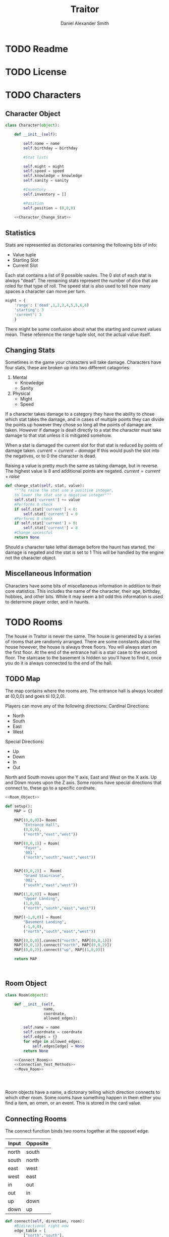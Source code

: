 #+Title: Traitor
#+author: Daniel Alexander Smith
#+email: nalisarc@gmail.com
* TODO Readme
* TODO License
* TODO Characters
** Character Object
#+name: Character_Object
#+BEGIN_SRC python :noweb yes 
  class Character(object):

      def __init__(self):

          self.name = name
          self.birthday = birthday

          #Stat lists

          self.might = might
          self.speed = speed
          self.knowledge = knowledge
          self.sanity = sanity

          #Inventory
          self.inventory = []

          #Position
          self.position = (0,0,0)

      <<Character_Change_Stat>>

#+END_SRC
** Statistics
Stats are represented as dictionaries containing the following bits of info:
 * Value tuple
 * Starting Slot
 * Current Slot

Each stat contains a list of 9 possible vaules. The 0 slot of each stat is always "dead".
The remaining stats represent the number of dice that are roled for that type of roll.
The speed stat is also used to tell how many spaces a character can move per turn.
#+name: Statistic_Example
#+BEGIN_SRC python :exports code 
  might = {
      'range': ('dead',1,2,3,4,5,5,6,6)
      'starting': 3
      'current': 3
      }
#+END_SRC
There might be some confusion about what the starting and current values mean.
These reference the range tuple slot, not the actual value itself. 

** Changing Stats
Sometimes in the game your characters will take damage.
Characters have four stats, these are broken up into two different catagories:
1. Mental
   * Knowledge
   * Sanity
2. Physical
   * Might
   * Speed

If a character takes damage to a category they have the ability to chose which stat takes the damage, 
and in cases of multiple points they can divide the points up however they chose so long all the points of damage are taken.
However if damage is dealt directly to a stat the character must take damage to that stat  unless it is mitigated somehow.

When a stat is damaged the current slot for that stat is reduced by points of damage taken.
\( current = current - damage \)
If this would push the slot into the negatives, or to 0 the character is dead. 

Raising a value is pretty much the same as taking damage, but in reverse.
The highest value is 8 and additional points are negated. 
\( current = current + raise \)

#+name: Character_Change_Stat
#+BEGIN_SRC python
  def change_stat(self, stat, value):
      """To raise the stat use a positive integer, 
      to lower the stat use a negative integer"""
      self.stat['current'] += value
      #Performs 0 check
      if self.stat['current'] < 0:
          self.stat['current'] = 0
      #Performs 8 check    
      if self.stat['current'] > 8:
          self.stat['current'] = 8
      #Change sucessful
      return None
#+END_SRC

Should a character take lethal damage before the haunt has started, the damage is negated and the stat is set to 1
This will be handled by the engine not the character object.



** Miscellaneous Information 
Characters have some bits of miscellaneous information in addition to their core statistics.
This includes the name of the character, their age, birthday, hobbies, and other bits.
While it may seem a bit odd this information is used to determine player order, and in haunts.

* TODO Rooms
The house in Traitor is never the same.
The house is generated by a series of rooms that are randomly arranged.
There are some constants about the house however, the house is always three floors.
You will always start on the first floor.
At the end of the entrance hall is a stair case to the second floor.
The staircase to the basement is hidden so you'll have to find it, once you do it is always connected to the end of the hall.

** TODO Map
The map contains where the rooms are. 
The entrance hall is always located at (0,0,0) and goes til (0,2,0).

Players can move any of the following directions:
Cardinal Directions:
 * North
 * South
 * East
 * West
Special Directions:
 * Up
 * Down
 * In
 * Out

North and South moves upon the Y axis, East and West on the X axis.
Up and Down moves upon the Z axis.
Some rooms have special directions that connect to, these go to a specific cordnate.

#+name: Map
#+BEGIN_SRC python :noweb yes  :tangle traitor/housemap.py 
  <<Room_Object>>

  def setup():
      MAP = {}

      MAP[(0,0,0)]= Room(
          "Entrance Hall",
          (0,0,0),
          ("north","east","west"))

      MAP[(0,0,1)] = Room(
          "Foyer",
          '001',
          ("north","south","east","west"))


      MAP[(0,0,2)] =  Room(
          "Grand Staircase",
          '002',
          ("south","east","west"))

      MAP[(1,0,0)] = Room(
          "Upper Landing",
          (1,0,0),
          ("north","south","east","west"))

      MAP[(-1,0,0)] = Room(
          "Basement Landing",
          (-1,0,0),
          ("north","south","east","west"))

      MAP[(0,0,0)].connect("north", MAP[(0,0,1)])
      MAP[(0,0,1)].connect("north", MAP[(0,0,2)])
      MAP[(0,0,2)].connect("up", MAP[(1,0,0)])

      return MAP



#+END_SRC

#+RESULTS: Map

** Room Object
 #+name: Room_Object
 #+BEGIN_SRC python
   class Room(object):

       def __init__(self,
                    name,
                    coordnate,
                    allowed_edges):

           self.name = name
           self.coordnate = coordnate
           self.edges = {}
           for edge in allowed_edges:
               self.edges[edge] = None
           return None

       <<Connect_Rooms>>
       <<Connection_Test_Methods>>
       <<Move_Room>>




 #+END_SRC
 Room objects have a name, a dictonary telling which direction connects to which other room.
 Some rooms have something happen in them either you find a item, an omen, or an event. 
 This is stored in the card value.
** Connecting Rooms
The connect function binds two rooms together at the opposet edge.

#+name: edge_table
| Input | Opposite |
|-------+----------|
| north | south    |
| south | north    |
| east  | west     |
| west  | east     |
| in    | out      |
| out   | in       |
| up    | down     |
| down  | up       |



#+name: Connect_Rooms
#+BEGIN_SRC python 
  def connect(self, direction, room):
      #Bidirectional right now
      edge_table = [
          ["north","south"],
          ["south","north"],
          ["east","west"],
          ["west","east"],
          ["in","out"],
          ["out","in"],
          ["up","down"],
          ["down","up"]
      ]
      opposite_direction = None
      for d in edge_table:
          if d[0] == direction:
              opposite_direction = d[1]
              break
          else:
              continue
      if opposite_direction == None:
          return "Error: Missing Opposite Edge!"

      self.edges[direction] = room
      room.edges[opposite_direction] = self
      return None


#+END_SRC

** Check Connection
#+name: Connection_Test_Methods
#+BEGIN_SRC python
  def is_connected_at(self, direction):
      if self.edges[direction] != None:
          return True
      else:
          return False

  def is_connected_to(self,room):
      if room in self.edges.values():
          return True
      else:
          return False

  def is_connected_to_at(self, room, direction):
      condition1 = self.is_connected_at(direction)
      condition2 = self.is_connected_to(room)
      if condition1 and condition2:
          return True
      else:
          return False
    
#+END_SRC

** Moving Between Rooms
Room objects have a move method, this takes a direction from their edges table and returns the room object connected.
The idea is so that each character, monster, ect has a "position" that is the room.
#+name: Move_Room
#+BEGIN_SRC python 
  def move(self, direction):
      try:
          if direction != None:
              return self.edges[direction]
          else:
              pass
      except KeyError:
          return self
      except:
          return "Unexpected Error!"

#+END_SRC

** Discovering Rooms
Should a player move into a room that hasn't been discovered yet, that player uncovers a new room.
This selection is done at random from the room list, certain rooms can only be placed on certain floors.
If the newly discoved room has an event in it, the player must stop moving and activate the event!
** Tests
#+name: Map_Tests
#+BEGIN_SRC python :tangle tests/map_tests.py 
  import unittest
  import sys
  from traitor import housemap

  class MapUnitTests(unittest.TestCase):

      def setUp(self):
          self.MAP = housemap.setup()


      def test_if_rooms_exist(self):
          list_of_rooms = [[r, self.MAP[r]] for r in self.MAP]
          self.assertNotEqual(len(list_of_rooms),0)

      def test_if_rooms_connected(self):
          #Check if connections can be made

          self.assertTrue(
          self.MAP[(0,0,0)].is_connected_at('north')
              )
          self.assertTrue(
          self.MAP[(0,0,1)].is_connected_at('north')
              )
          self.assertTrue(
          self.MAP[(0,0,2)].is_connected_at('up')
              )

          #Check reverse connections.
          self.assertTrue(
          self.MAP[(0,0,1)].is_connected_at('south')
              )
          self.assertTrue(
          self.MAP[(0,0,2)].is_connected_at('south')
              )
          self.assertTrue(
          self.MAP[(1,0,0)].is_connected_at('down')
              )

      def test_can_move_between_rooms(self):
          pos = self.MAP[(0,0,0)]

          pos = pos.move('north')

          self.assertEqual(pos,self.MAP[(0,0,1)],
                           "Position did not move!")
          pos = pos.move('south')

          self.assertEqual(pos,self.MAP[(0,0,0)],
                           "Position failed in reverse")

      def test_cannot_move_invalid_direction(self):

          pos = self.MAP[(0,0,0)]
          pos = pos.move('up')
          self.assertEqual(pos,self.MAP[(0,0,0)])







#+END_SRC

* TODO Cards
** TODO Items
** TODO Events
** TODO Omens
* TODO Haunts
* Engine

#+BEGIN_SRC python :tangle traitor/main.py :noweb yes 
  import housemap


  <<Character_Object>>

  MAP = housemap.setup()

  me = Character(
      "Zeeter",
      "Jan 17",

      might=["dead",9,9,9,9,9,9,9,9]
      speed=["dead",9,9,9,9,9,9,9,9]
      knowledge=["dead",9,9,9,9,9,9,9,9]
      sanity=["dead",9,9,9,9,9,9,9,9]
  )
#+END_SRC

